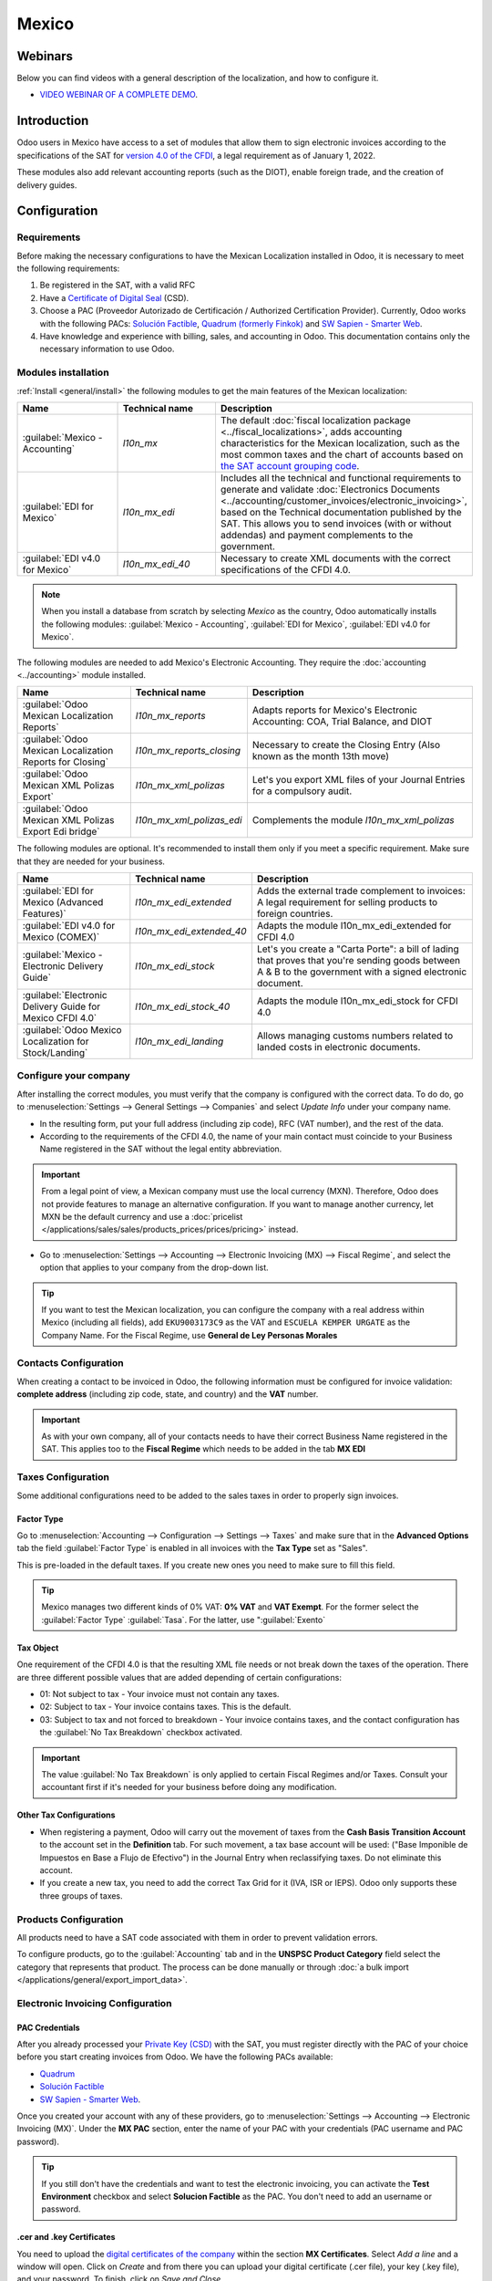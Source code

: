 ======
Mexico
======

Webinars
========

Below you can find videos with a general description of the localization, and how to configure it.

- `VIDEO WEBINAR OF A COMPLETE DEMO <https://www.youtube.com/watch?v=5cdogjm0GCI>`_.

Introduction
============

Odoo users in Mexico have access to a set of modules that allow them to sign electronic invoices
according to the specifications of the SAT for `version 4.0 of the CFDI
<http://omawww.sat.gob.mx/tramitesyservicios/Paginas/documentos/Anexo_20_Guia_de_llenado_CFDI.pdf>`_,
a legal requirement as of January 1, 2022.

These modules also add relevant accounting reports (such as the DIOT), enable foreign trade, and
the creation of delivery guides.

Configuration
=============

Requirements
--------------------

Before making the necessary configurations to have the Mexican Localization installed in Odoo, it is
necessary to meet the following requirements:

#. Be registered in the SAT, with a valid RFC
#. Have a `Certificate of Digital Seal
   <https://www.gob.mx/sat/acciones-y-programas/certificado-de-sello-digital>`_ (CSD).
#. Choose a PAC (Proveedor Autorizado de Certificación / Authorized Certification Provider).
   Currently, Odoo works with the following PACs:  `Solución Factible <https://solucionfactible.com/>`_,
   `Quadrum (formerly Finkok) <https://cfdiquadrum.com.mx/>`_ and
   `SW Sapien - Smarter Web <https://sw.com.mx/>`_.
#. Have knowledge and experience with billing, sales, and accounting in Odoo. This documentation
   contains only the necessary information to use Odoo.

Modules installation
--------------------

:ref:`Install <general/install>` the following modules to get the main features of the Mexican
localization:

.. list-table::
   :header-rows: 1
   :widths: 25 25 50

   * - Name
     - Technical name
     - Description
   * - :guilabel:`Mexico - Accounting`
     - `l10n_mx`
     - The default :doc:`fiscal localization package <../fiscal_localizations>`, adds accounting
       characteristics for the Mexican localization, such as the most common taxes and the chart
       of accounts based on `the SAT account grouping code
       <https://www.gob.mx/cms/uploads/attachment/file/151586/codigo_agrupador.pdf>`_.

   * - :guilabel:`EDI for Mexico`
     - `l10n_mx_edi`
     - Includes all the technical and functional requirements to generate and validate
       :doc:`Electronics Documents
       <../accounting/customer_invoices/electronic_invoicing>`, based on the Technical
       documentation published by the SAT. This allows you to send invoices (with or without addendas)
       and payment complements to the government.

   * - :guilabel:`EDI v4.0 for Mexico`
     - `l10n_mx_edi_40`
     - Necessary to create XML documents with the correct specifications of the CFDI 4.0.

.. note::
   When you install a database from scratch by selecting `Mexico` as the country, Odoo automatically
   installs the following modules: :guilabel:`Mexico - Accounting`, :guilabel:`EDI for Mexico`,
   :guilabel:`EDI v4.0 for Mexico`.

The following modules are needed to add Mexico's Electronic Accounting. They require the
:doc:`accounting <../accounting>` module installed.

.. list-table::
   :header-rows: 1
   :widths: 25 25 50

   * - Name
     - Technical name
     - Description
   * - :guilabel:`Odoo Mexican Localization Reports`
     - `l10n_mx_reports`
     - Adapts reports for Mexico's Electronic Accounting: COA, Trial Balance, and DIOT

   * - :guilabel:`Odoo Mexican Localization Reports for Closing`
     - `l10n_mx_reports_closing`
     - Necessary to create the Closing Entry (Also known as the month 13th move)

   * - :guilabel:`Odoo Mexican XML Polizas Export`
     - `l10n_mx_xml_polizas`
     - Let's you export XML files of your Journal Entries for a compulsory audit.

   * - :guilabel:`Odoo Mexican XML Polizas Export Edi bridge`
     - `l10n_mx_xml_polizas_edi`
     - Complements the module `l10n_mx_xml_polizas`

The following modules are optional. It's recommended to install them only if you meet a specific
requirement. Make sure that they are needed for your business.

.. list-table::
   :header-rows: 1
   :widths: 25 25 50

   * - Name
     - Technical name
     - Description
   * - :guilabel:`EDI for Mexico (Advanced Features)`
     - `l10n_mx_edi_extended`
     - Adds the external trade complement to invoices: A legal requirement for selling products to
       foreign countries.

   * - :guilabel:`EDI v4.0 for Mexico (COMEX)`
     - `l10n_mx_edi_extended_40`
     - Adapts the module l10n_mx_edi_extended for CFDI 4.0

   * - :guilabel:`Mexico - Electronic Delivery Guide`
     - `l10n_mx_edi_stock`
     - Let's you create a "Carta Porte": a bill of lading that proves that you're sending goods
       between A & B to the government with a signed electronic document.

   * - :guilabel:`Electronic Delivery Guide for Mexico CFDI 4.0`
     - `l10n_mx_edi_stock_40`
     - Adapts the module l10n_mx_edi_stock for CFDI 4.0

   * - :guilabel:`Odoo Mexico Localization for Stock/Landing`
     - `l10n_mx_edi_landing`
     - Allows managing customs numbers related to landed costs in electronic documents.


Configure your company
---------------------------

After installing the correct modules, you must verify that the company is configured with the
correct data. To do do, go to :menuselection:`Settings --> General Settings --> Companies` and select
*Update Info* under your company name.

- In the resulting form, put your full address (including zip code), RFC (VAT number), and the rest
  of the data.
- According to the requirements of the CFDI 4.0, the name of your main contact must coincide to your
  Business Name registered in the SAT without the legal entity abbreviation.

.. image:: mexico/mx_company_info.png
      :align: center
      :alt: Requirements for a correct invoicing

.. important::
   From a legal point of view, a Mexican company must use the local currency (MXN). Therefore, Odoo
   does not provide features to manage an alternative configuration. If you want to manage another
   currency, let MXN be the default currency and use a :doc:`pricelist
   </applications/sales/sales/products_prices/prices/pricing>` instead.

- Go to :menuselection:`Settings --> Accounting --> Electronic Invoicing (MX) --> Fiscal Regime`, and
  select the option that applies to your company from the drop-down list.

.. image:: mexico/mx_fiscal_regime.png
   :align: center
   :alt: Fiscal regime configuration

.. tip::
   If you want to test the Mexican localization, you can configure the company with a real address
   within Mexico (including all fields), add ``EKU9003173C9`` as the VAT and ``ESCUELA KEMPER URGATE`` as
   the Company Name. For the Fiscal Regime, use **General de Ley Personas Morales**


Contacts Configuration
----------------------

When creating a contact to be invoiced in Odoo, the following information must be configured for
invoice validation: **complete address** (including zip code, state, and country) and the
**VAT** number.

.. image:: mexico/mx_contact_address.png
   :align: center
   :alt: Contact form example

.. important::
   As with your own company, all of your contacts needs to have their correct Business Name registered
   in the SAT. This applies too to the **Fiscal Regime** which needs to be added in the tab **MX EDI**

Taxes Configuration
-------------------

Some additional configurations need to be added to the sales taxes in order to properly sign invoices.

Factor Type
~~~~~~~~~~~~~~~~~~~~~

Go to :menuselection:`Accounting --> Configuration --> Settings --> Taxes` and make sure that in the
**Advanced Options** tab the field :guilabel:`Factor Type` is enabled in all invoices with the **Tax Type**
set as "Sales".

This is pre-loaded in the default taxes. If you create new ones you need to make sure to fill this field.

.. image:: mexico/mx_factor_type.png
   :align: center
   :alt: Taxes configuration

.. tip::
   Mexico manages two different kinds of 0% VAT: **0% VAT** and **VAT Exempt**. For the former select
   the :guilabel:`Factor Type` :guilabel:`Tasa`. For the latter, use ":guilabel:`Exento`

Tax Object
~~~~~~~~~~~~~~~~~~~~~

One requirement of the CFDI 4.0 is that the resulting XML file needs or not break down the taxes of the
operation. There are three different possible values that are added depending of certain configurations:

- 01: Not subject to tax - Your invoice must not contain any taxes.
- 02: Subject to tax - Your invoice contains taxes. This is the default.
- 03: Subject to tax and not forced to breakdown - Your invoice contains taxes, and the contact configuration
  has the :guilabel:`No Tax Breakdown` checkbox activated.

.. image:: mexico/mx_tax_breakdown.png
   :align: center
   :alt: Tax Breakdown SAT

.. important::
   The value :guilabel:`No Tax Breakdown` is only applied to certain Fiscal Regimes and/or Taxes.
   Consult your accountant first if it's needed for your business before doing any modification.

Other Tax Configurations
~~~~~~~~~~~~~~~~~~~~~~~~~~~~~

- When registering a payment, Odoo will carry out the movement of taxes from the
  **Cash Basis Transition Account** to the account set in the **Definition** tab. For such movement, a tax
  base account will be used: ("Base Imponible de Impuestos en Base a Flujo de Efectivo") in the Journal Entry
  when reclassifying taxes. Do not eliminate this account.

- If you create a new tax, you need to add the correct Tax Grid for it (IVA, ISR or IEPS). Odoo only supports
  these three groups of taxes.
.. image:: mexico/mx_taxes_config.png
   :align: center
   :alt: Taxes accounts

Products Configuration
----------------------

All products need to have a SAT code associated with them in order to prevent validation errors.

To configure products, go to the :guilabel:`Accounting` tab and in the **UNSPSC Product Category**
field select the category that represents that product. The process can be done manually or through
:doc:`a bulk import </applications/general/export_import_data>`.

.. image:: mexico/mx_product_category.png
   :align: center
   :alt: Configure products

Electronic Invoicing Configuration
----------------------------------

PAC Credentials
~~~~~~~~~~~~~~~~~~

After you already processed your `Private Key (CSD) <https://www.sat.gob.mx/aplicacion/16660/genera-y-descarga-tus-archivos-a-traves-de-la-aplicacion-certifica>`_
with the SAT, you must register directly with the PAC of your choice before you start creating invoices
from Odoo.
We have the following PACs available:

- `Quadrum <https://cfdiquadrum.com.mx/index.html>`_
- `Solución Factible <https://solucionfactible.com/>`_
- `SW Sapien - Smarter Web <https://sw.com.mx/>`_.

Once you created your account with any of these providers, go to :menuselection:`Settings --> Accounting
--> Electronic Invoicing (MX)`. Under the **MX PAC** section, enter the name of your PAC with your
credentials (PAC username and PAC password).

.. image:: mexico/mx_pac_account.png
   :align: center
   :alt: PAC credentials

.. tip::
   If you still don't have the credentials and want to test the electronic invoicing, you can activate the
   **Test Environment** checkbox and select **Solucion Factible** as the PAC. You don't need to add an
   username or password.

.cer and .key Certificates
~~~~~~~~~~~~~~~~~~~~~~~~~~~~

You need to upload the `digital certificates of the company <https://www.gob.mx/tramites/ficha/certificado-de-sello-digital/SAT139>`_
within the section **MX Certificates**.
Select *Add a line* and a window will open. Click on *Create* and from there you can upload your
digital certificate (.cer file), your key (.key file), and your password.
To finish, click on *Save and Close*.


.. image:: mexico/mx_certificates.png
   :align: center
   :alt: Certificate and key

.. tip::
   If you still do not have one of the contracted PACs and you want to test electronic invoicing you
   can use the following SAT test certificates:

   - :download:`Certificate <mexico/certificate.cer>`
   - :download:`Certificate Key <mexico/certificate.key>`
   - **Password:** ``12345678a``

Workflows
=========

Electronic Invoicing
----------------------

The invoicing process in Odoo is based on `Annex 20
<http://omawww.sat.gob.mx/tramitesyservicios/Paginas/anexo_20.htm>`_ version 4.0 of
electronic invoicing of the SAT.

Customer Invoices
~~~~~~~~~~~~~~~~~~~

To start invoicing from Odoo, a customer invoice must be created using the :doc:`standard invoicing flow </applications/finance/accounting/customer_invoices.html>`.

When the document is in draft mode, you can make any changes to it (add the correct Payment Way or
Usage that the customer might require, for example.)

After you **Confirm** the customer invoice, you'll find a blue message "The invoice will be processed
asynchronously by the following E-invoicing service : CFDI (4.0)". By pressing "Process Now", the
document will be successfully signed by the government, and it would look like this:

.. image:: mexico/mx_creating_invoice.png
   :align: center
   :alt: Creating an invoice

The document will now have a **Fiscal Folio**, and the XML file will be attached in the chatter, which you
can see on the right side of the invoice.

.. tip::
   If you press **Retry** in the field **SAT status** in the invoice, you'll be able to confirm if the XML
   file is valid in the SAT.

   If you are in a testing environment you'll always receive the message "Not Found"

To send the signed invoice to your client by mail, you can send the XML together with the PDF file directly
from Odoo, by clicking the *Send and Print* button. You can also download the PDF file to your computer by
clicking the *Print* button and selecting the desired option.

Credit Notes
~~~~~~~~~~~~~

While an Invoice is a document type "I" (Ingreso), a Credit Note is a document type "E" (Egreso).

The only addition to the :doc:`standard flow for credit notes </applications/finance/accounting/customer_invoices/credit_notes.html>`
in that, as a requirement of the SAT, there has to be a relation between a Credit Note and an Invoice trough
the fiscal folio.

Because of this, the field **CFDI Origin** adds this relation with a "01|", followed by the fiscal folio of the
original invoice.

.. image:: mexico/mx_creating_credit_note.png
   :align: center
   :alt: Creating a credit note

.. tip::
   For the CFDI Origin field to be added automatically, use the button **Add Credit Note** from the invoice
   instead of creating it manually.

Payment Complements
~~~~~~~~~~~~~~~~~~~~~

Payment Policy
*************

One of the additions of the Mexican Localization is the field **Payment Policy**. `According to the SAT documentation
<https://www.sat.gob.mx/consultas/92764/comprobante-de-recepcion-de-pagos>`_, there may be 2 types
of payments:

- PUE (Pago en una Sola Exhibición / Payment in a Single Exhibition)
- PPD (Pago en Parcialidades o Diferido / Payment in Installements or Deferred)

The difference lies in the **Due Date** or **Payment Terms** of the invoice.

To configure PUE invoices, you must select an invoice **Due Date** within the same month or choose a payment
term that does not imply changing the due month (immediate payment, 15 days, 21 days, all falling within the
current month).

.. image:: mexico/mx_pue_payment.png
   :align: center
   :alt: Example of an Invoice with the PUE requirements

.. tip::
   Some **Payment Terms** are already installed by default. You can check them out in :menuselection:`Accounting --> Configuration --> Payment Terms`.

To configure PPD invoices, you need to choose a **Due Date** after the first day of the following month.
(This also applies if your **Payment Term** is due in the following month)

.. image:: mexico/mx_ppd_payment.png
   :align: center
   :alt: Example of an Invoice with the PPD requirements

.. important::

   Because the PPD Policy implies that an Invoice is not going to get paid at the moment, the correct
   **Payment Way** for the PPD invoices is "99 - Por Definir". (To Define)

Payment Flow
*************

In both cases, the payment process in Odoo :doc:`is the same </applications/finance/accounting/customer_invoices.html#payment>`,
the main difference would be that Payments related to PPD Invoices will trigger the creation of a document
type "P" (Pago).

If a payment is related to a PUE invoice, it can be registered with the wizard and will be associated with the
corresponding invoice. Its status will be *In Payment* since the payment will be effectively validated when it is
bank reconciled.

.. image:: mexico/mx_payment_wizard.png
   :align: center
   :alt: Register Payment Wizard

.. image:: mexico/mx_invoice_in_payment.png
   :align: center
   :alt: PUE invoice In Payment

.. seealso::
   :doc:`../accounting/bank/reconciliation/use_cases`.

While this process is the same for PPD invoices, the addition of the creation of an :doc:`electronic document <../accounting/customer_invoices/electronic_invoicing>`
means that some additional requirements are needed to correctly send the document to the SAT.

- You need to confirm the specific **Payment Way** where you received the payment. Because of this, this field
  cannot be "99 - Por Definir". (To Define)

- If you're going to add a bank account to the customer in the **Accounting** tab of their contact, it needs to
 have a valid number.

.. image:: mexico/mx_bank_account.png
   :align: center
   :alt: Contact bank account

.. note::
   The exact configurations are in the `Anexo 20 of the SAT <http://omawww.sat.gob.mx/tramitesyservicios/Paginas/anexo_20.htm>`_
   Usually, the **Bank Account** needs to be 10 or 18 digits for Transfers, 16 for Credit or Debit cardds.

If a payment is related to a signed invoice with the **Payment Policy** PPD, Odooo will generate the corresponding
payment complement automatically once you press **Process Now¨**.

.. image:: mexico/mx_signed_complement.png
   :align: center
   :alt: Blue message in Payments

.. warning::
   A payment in MXN cannot be used to pay multiple invoices in USD. Rather, the payment
   should be separated into multiple payments created using the :guilabel:`Register Payment`
   button on the corresponding invoices.

Invoice Cancellations
~~~~~~~~~~~~~~~~~~~~~~

It is possible to cancel the EDI Documents sent to the SAT. According to the `Reforma Fiscal 2022 <https://www.sat.gob.mx/consultas/91447/nuevo-esquema-de-cancelacion>`_,
since January 1st 2022, there are two requirements for this:

- With all cancellation requests, you have to specify a *cancellation reason*.
- After 24 Hours have passed the client must be asked to accept the cancellation.

There are four different cancellation reasons. In Odoo, you can cancel invoices with the reasons 01 and 02
*Invoices sent with errors with a relation*, and *Invoices sent with errors without a relation*

01 - Invoices sent with errors with a relation
***********************************************

This cancellation motive has to be used when a new invoice needs to substitute the original one, due to an error in any field.

- Copy the **Fiscal Folio** of the *Old Invoice*
- Paste it in the field **CFDI Origin** of the *New Invoice*, followed of a **04|**
- Sign the new document.

.. image:: mexico/mx_01_invoice_cancellation.png
   :align: center
   :alt: Old Invoice with CFDI Origin

- Go back to the *Old Invoice*, the field **Substituted By** should appear.
- Click the **Request EDI Cancellation** button.
- As if it were a regular Invoice, a blue field will then appear on the invoice. Click “Process Now”.
- The invoice status will be moved to "Cancelled" and you'll receive a confirmation in the Chatter.

.. image:: mexico/mx_01_invoice_cancelled.png
   :align: center
   :alt: Invoice 01 properly canceled

Now, the invoice should be canceled in the SAT too. You can confirm that this was done correctly by pressing **Retry**
in the SAT status field.

If the document was cancellated after 24 hours, it's possible that the client must be asked to accept the cancellation in their "Buzón Tributario".

.. note::
   The 04| is only a code that helps us to perform this process. It has no relation to the method 04 reason for cancellation.

02 - Invoices sent with errors without a relation
**************************************************

This cancellation motive has to be used when an invoice was sent with an error in any field and it's not needed to be replaced by
another one.

For this case, all that is required is to click on “Request EDI Cancellation”, and then press click the "Process Now" button.

.. image:: mexico/mx_01_invoice_cancelled.png
   :align: center
   :alt: Invoice 02 properly canceled

As the field **Substituted By** doesn't exist, the SAT should detect automatically that the cancellation reason is 02.

.. important::
   Odoo has certain limitations to canceling Invoices in the SAT:
   The reasons 03 and 04 (Operation did not take place and Nominative transactions related to a global invoice) are not currently
   supported by Odoo. For this, you'd need to cancel the invoice directly in the SAT and use a Server Action.

Payment Cancellations
**********************

It is also possible to cancel Payment Complements. For this, go to the payment and select **Request EDI Cancellation**.
As with invoices, a blue button will appear. Select *Process now*, and the document will be sent to the SAT. After a few seconds,
you can press "Retry" to confirm the current SAT Status.

.. image:: mexico/mx_payment_cancellations.png
   :align: center
   :alt: Invoice 01 properly cancelled

The payment will move their status to *Cancelled*
.. note::
   Just like invoices, When you create a new Payment Complement, you can add the relation of the original document by adding a
   "04|" plus the fiscal folio.

Invoicing Special Use Cases
~~~~~~~~~~~~~~~~~~~~~~~~~~~~
CFDI to Public
***************

If the customer you're selling goods or services doesn't require an invoice, a CFDI to Public has to be created.

However, if you use the name "PUBLICO EN GENERAL", an error will be triggered. This is a main change in the CFDI 4.0 that states that
Invoices with that specific name will need additional fields.

Odoo currently doesn't support this. So for a CFDI to Public to be created, you need to add any name to your customer that is not
"PUBLICO EN GENERAL". (For example "CLIENTE FINAL")

In addition to this, the **zip code** of your company, and the generic **RFC** ``XAXX010101000`` are needed. The **Fiscal Regime** of your
customer must be "Sin obligaciones fiscales"

.. image:: mexico/mx_cfdi_to_public.png
   :align: center
   :alt: CFDI to Public Error

Multicurrency
**************

The main currency in Mexico is MXN. While this is mandatory for all Mexican companies, it's completely possible to send and receive
invoices and payments in different currencies. To do this, you can enable the use of :doc:`multicurrency <../accounting/get_started/multi_currency>`.
And select *Mexican Bank* as the service in :menuselection:`Accounting --> Settings --> Currency`.

This way, in the XML file of the document you'll get the correct Exchange Rate and the total amount both in the foreign currency and in MXN.

It's highly recommended to use :doc:`a bank account for each currency <../accounting/bank/foreign_currency>`.

.. image:: mexico/mx_multicurrency_1.png
   :align: center
   :alt: Multi-currency configuration

.. note::
   The only currencies that automatically update their exchange rate daily are USD, EUR, GBP, and JPY.

.. image:: mexico/mx_multicurrency_2.png
   :align: center
   :alt: Multi-currency CFDI

Down Payments
*************

There can be cases where you receive a payment in advance from a customer, that needs to be applied to an invoice later.
In order to do this in Odoo, it is required to properly link invoices within each other with the field **CFDI Origin**

It is needed to have the :doc:`Sales <../sales/sales>` app installed.

.. seealso::
   `The official documentation for registration of down payments in Mexico
   <http://omawww.sat.gob.mx/tramitesyservicios/Paginas/documentos/Caso_uso_Anticipo.pdf>`_.

Steps:

First, create a Product "Anticipo" and configure it: The product must be typed *Service*, and uses the
**UNSPSC Product Category** *84111506 Servicios de facturación*.

In `Sales --> Settings --> Invoicing --> Down Payments`, add the product as the default.

.. image:: mexico/mx_down_payment0.png
   :align: center
   :alt: Down payment product

Create a Sales Order with the total amount, and create a Down Payment (either using a percentage or fixed amount)
Sign the document, and register the payment.

.. image:: mexico/mx_down_payment1.png
   :align: center
   :alt: Down Payments 1

When the time comes for the customer to get the final invoice, create it again from the same Sales Order.
In the **Create Invoices** wizard select *Regular Invoice* and uncheck *Deduct down payments*

Then, copy the **Fiscal Folio** from the first invoice and paste it into the **CDFI Origin** of the second invoice, adding
the prefix *07|*. Sign the document.


.. image:: mexico/mx_down_payment2.png
   :align: center
   :alt: Down Payments 2

After this, create a Credit Note for the first invoice. Copy the **Fiscal Folio** from the second invoice and paste it in the
**CFDI Origin** of the credit note, adding the prefix *07|*. Sign the document.

.. image:: mexico/mx_down_payment3.png
   :align: center
   :alt: Down Payments 3

With this, all electronic documents should be linked to each other. The final step is to fully pay the new invoice.
At the bottom of the new invoice, you'll see **Outstanding credits** in the Credit Note, Add it as payment.
Finally, register the remaining amount with the **Register Payment** wizard.

.. image:: mexico/mx_down_payment4.png
   :align: center
   :alt: Down Payments 4

External Trade
---------------

The External Trade is a complement to regular invoicing that adds certain values in both the
XML and PDF, according to `SAT regulations <http://omawww.sat.gob.mx/tramitesyservicios/Paginas/complemento_comercio_exterior.htm>`_,

This adds certain mandatory fields to invoices with a foreign customer, such as:

- The specific address of the receiver and the sender
- The addition of a Tariff Fraction that identifies the type of product
- The correct Incoterm (International Commercial Terms), among others.

This allows the correct identification of exporters and importers, in addition to expanding
the description of the merchandise sold.

Since January 1st, 2018, it's a requirement for Taxpayers who carry export operations of A1 type.
While the current CFDI is 4.0, the External Trade is currently on version 1.1

In order to use this feature, the modules **l10n_mx_edi_extended** and **l10n_mx_edi_extended_40** have
to be installed.

.. important::
   Before Make sure first that your business needs to use this feature.
   Consult your accountant first if it's needed for your business before doing any modification.

Configuration
~~~~~~~~~~~~~~

Contacts
*********

While the CFDI 4.0 requirements ask you to add a valid zip code in your contact, the External Trade
complement adds as a mandatory field the City and the State. All three fields must coincide with the `Official SAT Catalog  <http://omawww.sat.gob.mx/tramitesyservicios/Paginas/catalogos_emision_cfdi_complemento_ce.htm>`_
or you'll receive an error.

.. image:: mexico/mx_external_trade_company_contact.png
   :align: center
   :alt: External Trade Contact

.. warning::
   - Add the City and State in the company's contract, not in the company itself. You can find your Company's
   contact in :menuselection:`Accounting --> Customers --> Customers`

The fields **Locality** and **Colony Code** are optional and can be added in the company directly in
:menuselection:`Settings --> General Settings --> Companies`. These two have to coincide with the data in the SAT.

.. image:: mexico/mx_external_trade_rescompany.png
   :align: center
   :alt: External Trade Company

The contact data for the foreign receiving client must have the following fields completed to avoid errors:

#. The entire **Company Address**, including a valid zip code and the foreign country.
#. The format of the foreign VAT (Tax Identification number, for example: Colombia ``123456789-1``)
#. In the **MX EDI** tab, you need to address if the customer receives goods for a period of time (Temporary
 or permanently (Definitive).
#. If you create this contact based in another from Mexico, make sure that you delete any information in the field
 **Fiscal Regime**. Don't use **No Tax Breakdown** either.

.. image:: mexico/mx_external_trade_customer_contact.png
   :align: center
   :alt: External Trade Customer

.. note::
   In the resulting XML and PDF, the VAT is automatically replaced by the Generic VAT for abroad transactions:
    ``XEXX010101000``

Products
**********
All products involved with External Trade must fill four fields, two of them exclusive to this feature.

#. The **Internal Reference** of the product is in the **General Information** tab.
#. The **Weight** of the product must be more than 0.
#. The `correct  <https://www.ventanillaunica.gob.mx/vucem/Clasificador.html>`_ **Tariff Fraction** of the
   product in the **Accounting Tab**.
#. The **UMT Aduana** corresponds to the Tariff Fraction.

.. image:: mexico/mx_external_trade_product.png
   :align: center
   :alt: External Trade Product

.. tip::
   - If the Uom Code of the Tariff Fraction is 01, the correct UMT Aduana is *kg*
   - If the Uom Code of the Tariff Fraction is 06, the correct UMT Aduana is *Units*

Invoicing Flow
~~~~~~~~~~~~~~~

Before creating an invoice, it's important to take into account that External Trade invoices require to convert the
amounts of your product into USD. Therefore, we need to have :doc:`multicurrency enabled <../accounting/get_started/multi_currency>`
and activate USD in the **Currencies** section.

The correct Service to run is Banxico: Mexican Bank.

.. image:: mexico/mx_external_multicurrency.png
   :align: center
   :alt: Multicurrency External Trade

With the correct Exchange Rate set up in :menuselection:`Accounting --> Settings --> Currency`, the only fields left
are **Incoterm** and **Certificate Source** in the **Other Info** tab. The latter is optional.

.. image:: mexico/mx_external_trade_other_info.png
   :align: center
   :alt: External Trade Other Info

Sign the invoice with the same process as a regular one: Press the *Process Now* button.

.. image:: mexico/mx_external_trade_sign.png
   :align: center
   :alt: External Trade Signing

Delivery Guide
---------------

A `Carta Porte  <https://www.sat.gob.mx/consultas/68823/complemento-carta-porte->`_ is a bill of lading: A document that states the type, quantity, and destination of
goods being carried.

On December 1st, 2021, version 2.0 of this CFDI was implemented for all Transportation providers, intermediaries, and owners
of goods. Odoo is able to generate a document type "T" (Traslado) which, unlike other documents, is created in a **Delivery Order**
instead of an *Invoice* or *Payment*.

Odoo can create XML and PDF files with or without ground transport and can process materials that are treated as *Dangerous Hazards*.

In order to use this feature, the modules **l10n_mx_edi_extended**, **l10n_mx_edi_extended_40**,
**l10n_mx_edi_stock** and **l10n_mx_edi_stock_40** have to be installed.

In addition to this, it's needed to have the :doc:`Inventory <../inventory_and_mrp/inventory>` and :doc:`Sales <../sales/sales>` apps configured.

.. important::
   Odoo doesn't support Carta Porte type "I" (Ingreso), air, or marine transport.
   Consult your accountant first if this feature is needed for your business before doing any modifications.

Configuration
~~~~~~~~~~~~~~

Odoo manages two different types of CFDI:

- **No Federal Highways**: It's used when the *Distance to Destination* is `less than 30 KM  <http://omawww.sat.gob.mx/cartaporte/Paginas/documentos/PreguntasFrecuentes_Autotransporte.pdf>`_.
- **Federal Transport**: It's used when the *Distance to Destination* exceeds 30 KM.

Other than the standard requirements of regular invoicing (The RFC of the Customer, the UNSPSC code...), if you are
using **No Federal Highways**, no external configuration is needed.

For **Federal Transport**, several configurations have to be added to *Contacts*, *Vehicle Setups*, and *Products*. Those configurations
are added to the XML and PDF files.

Contacts and Vehicles
**********************

Like with the External Trade feature, the address in both your company and your final customer has to be complete. The Zip Code, City, and State must
coincide with the `Official SAT Catalog <http://omawww.sat.gob.mx/tramitesyservicios/Paginas/complemento_carta_porte.htm>`_

.. tip::
   - The field **Locality** is optional for both addresses.

.. image:: mexico/mx_delivery_guide_contacts.png
   :align: center
   :alt: Delivery Guide Contacts

.. important::
   The origin address used for the Delivery Guide is set in :menuselection:`Inventory --> Configuration --> Warehouses Management --> Warehouses`.
   While this is set as the company address by default, you can change it according to your correct warehouse address.

Another addition to this feature is the **Vehicle Setups** menu found in :menuselection:`Inventory --> Settings --> Mexico`.
This menu lets you add all the information related to the Vehicle used for the Delivery Order.

All fields are mandatory to create a correct Delivery Guide.

.. image:: mexico/mx_delivery_guide_vehicle.png
   :align: center
   :alt: Delivery Guide Vehicle Configurations

In the **Intermediaries** section, you need to add the operator of the vehicle. The only mandatory fields for this contact are the **VAT** and **Operator Licence**

.. image:: mexico/mx_delivery_guide_intermediaries.png
   :align: center
   :alt: Delivery Guide Vehicle Configurations

Products
********

Like with regular invoicing, all products must have a UNSPSC Category. In addition to this, there are two extra configurations for products
involved in Delivery Guides:

- The **Product Type** must be set as "Storable Product" for stock movements to be created.
- In the **Inventory** tab, the field **Weight** should have more than 0.

.. image:: mexico/mx_delivery_guide_products.png
   :align: center
   :alt: Delivery Guide Product Configurations

Sales and Inventory Flow
~~~~~~~~~~~~~~~~~~~~~~~~~

To create a Delivery Guide, first, you need to create and confirm a **Sales Order**.
This will generate a **Delivery** smart button. Press it and validate the transfer.

.. image:: mexico/mx_delivery_guide_process1.png
   :align: center
   :alt: Delivery Guide Product Configurations

After the status is set to "Done", you'll be able to edit the transfer, select for the
**Transport Type** either "No Federal Highways" or *Federal Transport*

If your Delivery Guide has the type "No Federal Highways", you'll be able to save the transfer, and then
press **Generate Delivery Guide**. You'll see the resulting XML file in the chatter.

.. image:: mexico/mx_delivery_guide_no_federal_highways.png
   :align: center
   :alt: Delivery Guide Product Configurations

.. note::
   Other than the UNSPSC in all products, Delivery Guides that use **No Federal Highways** won't require
   any special configuration to be sent to the government.

If your Delivery Guide has the type "Federal Transport", the tab **MX EDI** will appear.
In there, write a value in **Distance to Destination (KM)** bigger than 0, and select the **Vehicle Setup** that
will be used for this movement.

.. image:: mexico/mx_delivery_guide_federal_transport.png
   :align: center
   :alt: Delivery Guide Product Configurations

Dangerous Hazards
******************

Certain values in the **UNSPSC Category** are considered in the `official SAT catalog <http://omawww.sat.gob.mx/tramitesyservicios/Paginas/complemento_carta_porte.htm>`_
as *Dangerous Hazards*. These categories need additional considerations when creating a Delivery Guide with **Federal Transport**

In the *Product*, the fields **Hazardous Material Designation Code (MX)** and **Hazardous Packaging (MX)** must be
filled with the correct code from the SAT Catalog.

In the *Vehicle Setup*, the data from the **Environment Insurer** and **Environment Insurance Policy** has to be
filed too.

.. image:: mexico/mx_delivery_guide_dangerous_hazards_configurations.png
   :align: center
   :alt: Delivery Guide Product Configurations

After this, continue with the regular process to create a Delivery Guide.

.. image:: mexico/mx_delivery_guide_dangerous_hazards_sign.png
   :align: center
   :alt: Delivery Guide Product Configurations

Customs Numbers
----------------

A *Customs Declaration* (Pedimento Aduanero) is a fiscal document that certifies that all contributions to the fiscal entity
(the SAT) has been paid, for the import/export of goods.

According to the `Annex 20 <http://omawww.sat.gob.mx/tramitesyservicios/Paginas/anexo_20.htm>`_ of CFDI 4.0, in documents
where the invoiced goods come from a first-hand import operation, the field **Customs Number** needs to be added to all lines
of products involved with the operation.

For this, the module **l10n_mx_edi_landing** has to be installed, in addition to the :doc:`Inventory <../inventory_and_mrp/inventory>`,
:doc:`Inventory <../inventory_and_mrp/purchase>` and :doc:`Sales <../sales/sales>` apps configured.

.. important::
   Do not confuse this feature with External Trade. The Customs Numbers are directly related to importing
   goods, while the External Trade Complement is related to exporting.
   Consult your accountant first if this feature is needed for your business before doing any modifications.

Configuration
~~~~~~~~~~~~~~

In order to track the correct Customs Number for a specific Invoice, Odoo uses :doc:`Landed Costs <../inventory_and_mrp/inventory/management/reporting/integrating_landed_costs>`.
Go to :menuselection:`Inventory --> Configuration --> Settings --> Valuation`. Make sure that **Landed Costs** is activated.

First, a *service*-type product called "Pedimento" has to be created. In the **Purchase** tab check
**Is a Landed Cost** and select a **Default Split Method**.

.. image:: mexico/mx_landing_configuration_2.png
   :align: center
   :alt: Initial configuration Pedimentos 2

After this, we need to configure the *storable products* that will hold the Customs Numbers. We need to make sure that the
**Product Category** has the following configuration:

- **Costing Method**: Either FIFO or AVCO
- **Inventory Valuation**: Automated
- **Stock Valuation Account**: 115.01.01 Inventario
- **Stock Journal**: Inventory Valuation
- **Stock Input Account**: 115.05.01 Mercancías en tránsito
- **Stock Output Account**: 115.05.01 Mercancías en tránsito

.. image:: mexico/mx_landing_configuration.png
   :align: center
   :alt: Initial configuration Pedimentos

Purchase and Sales Flow
~~~~~~~~~~~~~~~~~~~~~~~~

Create a **Purchase Order**, and confirm the order. This should trigger a **Receipt** smart button. Validate
the receipt too.

.. image:: mexico/mx_landing_purchase.png
   :align: center
   :alt: Customs Number Purchase

Go to :menuselection:`Inventory --> Operations --> Landed Costs` and create a new record. Add the transfer
that you just created, and both the product "Pedimento" and the **Customs number**.

Optionally, you can add a cost amount. After this, validate the Landed Cost. Once posted, all products related to that
Receipt will have the Customs Number assigned.

.. warning::
   You can only add the Pedimentos number once, so be careful when associating the correct number
   with the transfer(s).

.. image:: mexico/mx_landing_inventory.png
   :align: center
   :alt: Customs Number Inventory

Now, create a Sales Order and confirm it. This should trigger a **Delivery** smart button. Validate it.

.. image:: mexico/mx_landing_sales.png
   :align: center
   :alt: Customs Number Inventory

Finally, create an Invoice from the Sales Order and confirm it. The invoice line related to your product will have a
**Customs Number** in it.

.. image:: mexico/mx_landing_invoice.png
   :align: center
   :alt: Customs Number Inventory

Electronic Accounting
---------------------

For Mexico, `Electronic Accounting <https://www.sat.gob.mx/aplicacion/42150/envia-tu-contabilidad-electronica>`_ refers
to the obligation to keep accounting records and entries through electronic means and to enter accounting information
on a monthly basis through the SAT's website.

It consists of three main XML files:

- The updated list of the **Chart of Accounts** that you're currently using.
- A monthly **Trial Balance**, plus a closing entry report also known as **Trial Balance Month 13*
- Either optional or for a compulsory audit, an export of the journal entries in your **General Ledger**

The resulting XML files follow the requirements of the `Anexo Técnico de Contabilidad Electrónica 1.3 <https://www.gob.mx/cms/uploads/attachment/file/151135/Anexo24_05012015.pdf`_.

In addition to this, you can generate the `DIOT <https://www.sat.gob.mx/declaracion/74295/presenta-tu-declaracion-informativa-de-operaciones-con-terceros-(diot)->`_:
A report of vendor's journal entries that involves IVA taxes that can be exported in .txt file.

In order to use these reports, the modules **l10n_mx_reports**, **l10n_mx_reports_closing**,
**l10n_mx_xml_polizas** and **l10n_mx_xml_polizas_edi** have to be installed, as well as the
:doc:`Accounting <../finance/accounting/get_started>`.

You can find all of those reports in :menuselection:`Accounting --> Reporting --> Mexico`.


.. image:: mexico/mx_reports_accounting.png
   :align: center
   :alt: Where to find the reports

.. important::
   The specific characteristics and obligations of the reports that you send might change according to your **Fiscal Regime**.
   Always contact your accountant before sending any documents to the government.

Catálogo de Cuentas (Chart of Accounts)
~~~~~~~~~~~~~~~~~~~~~~~~~~~~~~~~~~~~~~~~

The :doc:`Chart of Accounts <../finance/accounting/get_started/chart_of_accounts>` in México follows a specific
pattern based in SAT's `Código agrupador de cuentas <http://omawww.sat.gob.mx/fichas_tematicas/buzon_tributario/Documents/codigo_agrupador.pdf`_.

You can create any account as long as it respects SAT's encoding group, This pattern is ``NNN.YY.ZZ`` or ``NNN.YY.ZZZ``. Some
examples are ``102.01.99`` or ``401.01.001``.

When you create a new Account in :menuselection:`Accounting --> Configuration --> Chart of Accounts`, if you follow this
pattern, you'll get the correct grouping code in **Tags**, and your account will appear in the **COA** report.

Once you created all your accounts, and made sure that you put the correct **Tags* in them,

.. note::
   You cannot use any pattern that ends a section with a 0 (such as ``100.01.01``, ``301.00.003`` or ``604.77.00``). This
   will trigger errors in the report.

Once all is set up, you can go to :menuselection:`Accounting -> Reporting -> Mexico -> COA` and press the button **SAT (XML)**.

.. image:: mexico/mx_reports_coa.png
   :align: center
   :alt: COA Report

Balanza de Comprobación (Trial Balance)
~~~~~~~~~~~~~~~~~~~~~~~~~~~~~~~~~~~~~~~~

The Trial Balance reports the Initial Balance, Credit, and Total Balance of your accounts, provided that you added their correct
encoding group.

This report can be generated monthly, and an XML file version is created if you go to :menuselection:`Accounting -> Reporting -> Mexico -> Trial Balance`
and press the button **SAT (XML)**. Select the month you want to download beforehand.

.. image:: mexico/mx_reports_trial_balance.png
   :align: center
   :alt: Trial Balance Report

.. note::
   Odoo doesn't generate the "Balanza de Comprobación Complementaria".

An additional report is the **Month 13**: A closing balance sheet that shows any adjustments or movements made in the
accounting to close the year.

In order to be able to generate this XML document, it's needed to go to :menuselection:`Accounting -> Accounting -> Miscellaneous -> Journal Entries`
and create a new document.
Here, you can add all amounts that you want to modify, and you can balance the debit and/or credit of each one.

After this is done, press **Mark as Closing Entry**, and the report found in :menuselection:`Accounting -> Reporting -> Mexico -> Trial Balance Month 13`
will contain the total amount of the year, plus all the additions of the journal entry.

You can generate the XML file by pressing the button **SAT (XML)**.

.. image:: mexico/mx_reports_trial_balance_13.png
   :align: center
   :alt: Trial Balance Month 13 Setup

Pólizas (General Ledger)
~~~~~~~~~~~~~~~~~~~~~~~~~~

By law, all transactions in Mexico must be recorded digitally. Because Odoo automatically creates all
the underlying journal entries of your invoicing and payments, you can export your Journal Entries to
comply with SAT's audits or tax refunds.

This XML file is created in :menuselection:`Accounting -> Reporting -> Audit Reports -> General Ledger`.

.. image:: mexico/mx_reports_general_ledger.png
   :align: center
   :alt: General Ledger Polizas

.. tip::
   You can filter by period or by journal, according to your current needs.

After you press "XML (Polizas)", a wizard will appear. In here you can select between four types of **Export type**.

For *Tax audit* or *Audit certification*, you need to write the **Order Number** provided by the SAT
For *Return of goods* or *Compensation*, you need to write your **Process Number**, also provided by the SAT.

.. image:: mexico/mx_reports_polizas_type.png
   :align: center
   :alt: Types of Polizas

.. note::
   If you want to see this report without sending it, use ABC6987654/99 for **Order Number** and AB123451234512 for **Process Number**.

DIOT Report
~~~~~~~~~~~~

The DIOT (Declaración Informativa de Operaciones con Terceros / *Informative Declaration of Operations with Third Parties*)
is an additional obligation with the SAT, where we give the current status of our creditable and non-creditable
payments, withholdings and refunds of VAT from your Vendor Bills.

Unlike other reports, this is uploaded to a software provided by the SAT that contains the "A-29 Form".
In Odoo, you can download the records of your transactions in a .txt file that you can upload to the
form, avoiding direct capture of this data.

This file contains the total amount of your payments registered in Vendor Bills, broken down into the
corresponding types of IVA. The **VAT** and **Country** is mandatory for all vendors.

To get the report, go to :menuselection:`Accounting --> Reports --> Mexico --> Transactions with third parties
   [DIOT]`. Select the month that suits you, and press "DIOT (TXT)" to download the .txt

.. image:: mexico/mx_reports_diot_example.png
   :align: center
   :alt: DIOT Example

.. important::
   You need to fill the field **L10N Mx Type of Operation** in the **Accounting** tab of each one of your
   vendors to prevent validation errors. Make sure that your Foregin Customers have their country set up for
   **L10N Mx Nationality** to appear automatically.

.. image:: mexico/mx_reports_diot_contact.png
   :align: center
   :alt: DIOT Example
